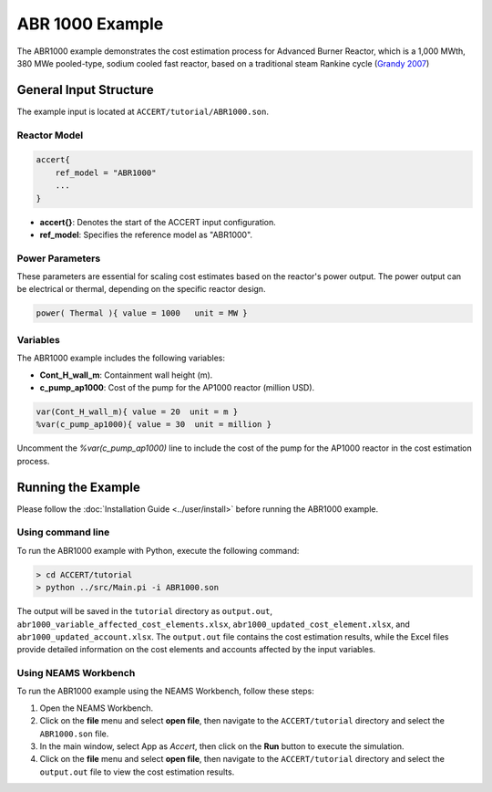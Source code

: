 ABR 1000 Example
=================

The ABR1000 example demonstrates the cost estimation process for Advanced Burner Reactor, which is a 1,000 MWth, 380 MWe pooled-type, sodium cooled fast reactor, based on a traditional steam Rankine cycle (`Grandy 2007 <https://www.osti.gov/biblio/1349893>`_)

General Input Structure
------------------------

The example input is located at ``ACCERT/tutorial/ABR1000.son``.

Reactor Model
~~~~~~~~~~~~~~

.. code-block:: console

   accert{
       ref_model = "ABR1000"
       ...
   }

- **accert{}**: Denotes the start of the ACCERT input configuration.
- **ref_model**: Specifies the reference model as "ABR1000".

Power Parameters
~~~~~~~~~~~~~~~~~~~

These parameters are essential for scaling cost estimates based on the reactor's power output. The power output can be electrical or thermal, depending on the specific reactor design.

.. code-block:: console

   power( Thermal ){ value = 1000   unit = MW } 


Variables
~~~~~~~~~~

The ABR1000 example includes the following variables:

- **Cont_H_wall_m**: Containment wall height (m).
- **c_pump_ap1000**: Cost of the pump for the AP1000 reactor (million USD).

.. code-block:: console

   var(Cont_H_wall_m){ value = 20  unit = m }
   %var(c_pump_ap1000){ value = 30  unit = million }


Uncomment the `%var(c_pump_ap1000)` line to include the cost of the pump for the AP1000 reactor in the cost estimation process.

Running the Example
-------------------

Please follow the :doc:`Installation Guide <../user/install>` before running the ABR1000 example.


Using command line
~~~~~~~~~~~~~~~~~~~

To run the ABR1000 example with Python, execute the following command:

.. code-block:: console

    > cd ACCERT/tutorial
    > python ../src/Main.pi -i ABR1000.son

The output will be saved in the ``tutorial`` directory as ``output.out``, ``abr1000_variable_affected_cost_elements.xlsx``, ``abr1000_updated_cost_element.xlsx``, and ``abr1000_updated_account.xlsx``. The ``output.out`` file contains the cost estimation results, while the Excel files provide detailed information on the cost elements and accounts affected by the input variables.


Using NEAMS Workbench
~~~~~~~~~~~~~~~~~~~~~~

To run the ABR1000 example using the NEAMS Workbench, follow these steps:

1. Open the NEAMS Workbench.
2. Click on the **file** menu and select **open file**, then navigate to the ``ACCERT/tutorial`` directory and select the ``ABR1000.son`` file.
3. In the main window, select App as `Accert`, then click on the **Run** button to execute the simulation.
4. Click on the **file** menu and select **open file**, then navigate to the ``ACCERT/tutorial`` directory and select the ``output.out`` file to view the cost estimation results.


